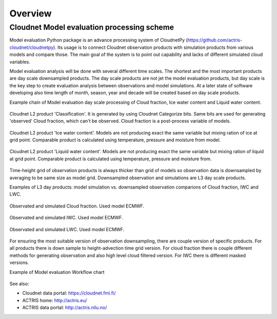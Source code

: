========
Overview
========

Cloudnet Model evaluation processing scheme
-------------------------------------------
Model evaluation Python package is an advance processing system of CloudnetPy
(https://github.com/actris-cloudnet/cloudnetpy).
Its usage is to connect Cloudnet observation products with simulation products
from various models and compare those. The main goal of the system is to point out
capability and lacks of different simulated cloud variables.

Model evaluation analysis will be done with several different time scales. The shortest
and the most important products are day scale downsampled products.
The day scale products are not jet the model evaluation products, but day scale
is the key step to create evaluation analysis between observations and model simulations.
At a later state of software developing also time length of month, season, year and decade
will be created based on day scale products.

Example chain of Model evaluation day scale processing of Cloud fraction, Ice water content and
Liquid water content.

.. figure:: _figs/20190517_mace-head_classification.png
          :width: 500 px
          :align: center

          Cloudnet L2 product 'Classification'. It is generated by using Cloudnet Categorize bits.
          Same bits are used for generating 'observed' Cloud fraction, which can't be observed.
          Cloud fraction is a post-process variable of models.

.. figure:: _figs/20190517_mace-head_iwc-Z-T-method.png
          :width: 500 px
          :align: center

          Cloudnet L2 product 'Ice water content'. Models are not producing exact the same variable but
          mixing ration of ice at grid point.
          Comparable product is calculated using temperature, pressure and moisture from model.

.. figure:: _figs/20190517_mace-head_lwc-scaled-adiabatic.png
          :width: 500 px
          :align: center

          Cloudnet L2 product 'Liquid water content'. Models are not producing exact the same variable but
          mixing ration of liquid at grid point.
          Comparable product is calculated using temperature, pressure and moisture from.

Time-height grid of observation products is always thicker than grid of models so
observation data is downsampled by averaging to be same size as model grid.
Downsampled observation and simulations are L3 day scale products.

Examples of L3 day products: model simulation vs. downsampled observation comparions
of Cloud fraction, IWC and LWC.

.. figure:: _figs/20190517_mace-head_cf_ecmwf_group.png
          :width: 500 px
          :align: center

          Observated and simulated Cloud fraction. Used model ECMWF.

.. figure:: _figs/20190517_mace-head_iwc_ecmwf_group.png
          :width: 500 px
          :align: center

          Observated and simulated IWC. Used model ECMWF.

.. figure:: _figs/20190517_mace-head_lwc_ecmwf_group.png
          :width: 500 px
          :align: center

          Observated and simulated LWC. Used model ECMWF.


For ensuring the most suitable version of observation downsampling, there are couple version
of specific products. For all products there is down sample to height-advection time grid version.
For cloud fraction there is couple different methods for generating observation and
also high level cloud filtered version. For IWC there is different masked versions.


Example of Model evaluation Workflow chart

.. figure:: _figs/L3_process.png
          :width: 500 px
          :align: center



See also:

- Cloudnet data portal: https://cloudnet.fmi.fi/
- ACTRIS home: http://actris.eu/
- ACTRIS data portal: http://actris.nilu.no/
